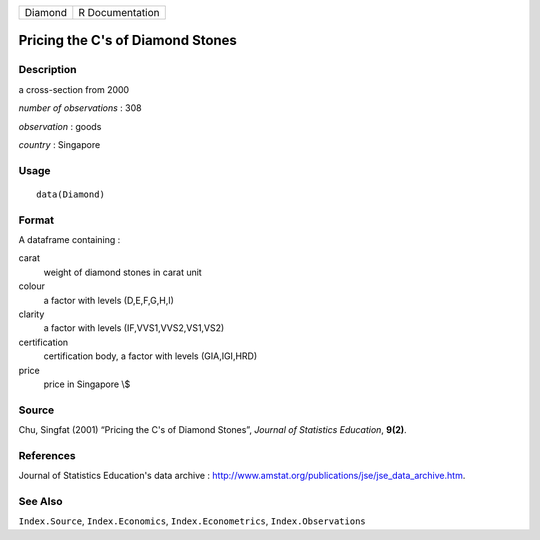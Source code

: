 +---------+-----------------+
| Diamond | R Documentation |
+---------+-----------------+

Pricing the C's of Diamond Stones
---------------------------------

Description
~~~~~~~~~~~

a cross-section from 2000

*number of observations* : 308

*observation* : goods

*country* : Singapore

Usage
~~~~~

::

    data(Diamond)

Format
~~~~~~

A dataframe containing :

carat
    weight of diamond stones in carat unit

colour
    a factor with levels (D,E,F,G,H,I)

clarity
    a factor with levels (IF,VVS1,VVS2,VS1,VS2)

certification
    certification body, a factor with levels (GIA,IGI,HRD)

price
    price in Singapore \\$

Source
~~~~~~

Chu, Singfat (2001) “Pricing the C's of Diamond Stones”, *Journal of
Statistics Education*, **9(2)**.

References
~~~~~~~~~~

Journal of Statistics Education's data archive :
http://www.amstat.org/publications/jse/jse_data_archive.htm.

See Also
~~~~~~~~

``Index.Source``, ``Index.Economics``, ``Index.Econometrics``,
``Index.Observations``
